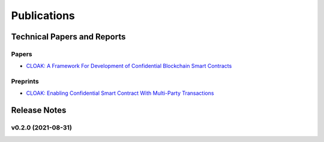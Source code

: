 =================================
Publications
=================================

------------------------------
Technical Papers and Reports
------------------------------

Papers
^^^^^^^^
- `CLOAK: A Framework For Development of Confidential Blockchain Smart Contracts <https://arxiv.org/abs/2106.13460>`_

Preprints
^^^^^^^^^^
- `CLOAK: Enabling Confidential Smart Contract With Multi-Party Transactions <https://arxiv.org/abs/2106.13926>`_

--------------
Release Notes
--------------


v0.2.0 (2021-08-31)
^^^^^^^^^^^^^^^^^^^^^^^^
